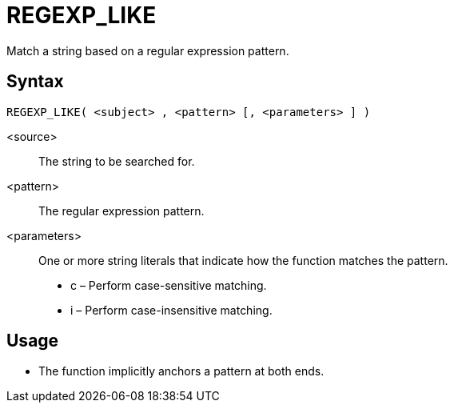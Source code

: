 ////
Licensed to the Apache Software Foundation (ASF) under one
or more contributor license agreements.  See the NOTICE file
distributed with this work for additional information
regarding copyright ownership.  The ASF licenses this file
to you under the Apache License, Version 2.0 (the
"License"); you may not use this file except in compliance
with the License.  You may obtain a copy of the License at
  http://www.apache.org/licenses/LICENSE-2.0
Unless required by applicable law or agreed to in writing,
software distributed under the License is distributed on an
"AS IS" BASIS, WITHOUT WARRANTIES OR CONDITIONS OF ANY
KIND, either express or implied.  See the License for the
specific language governing permissions and limitations
under the License.
////
= REGEXP_LIKE

Match a string based on a regular expression pattern.

== Syntax
----
REGEXP_LIKE( <subject> , <pattern> [, <parameters> ] )
----

<source>:: The string to be searched for.
<pattern>:: The regular expression pattern.
<parameters>:: One or more string literals that indicate how the function matches the pattern.
* c – Perform case-sensitive matching.
* i – Perform case-insensitive matching.

== Usage

* The function implicitly anchors a pattern at both ends.



